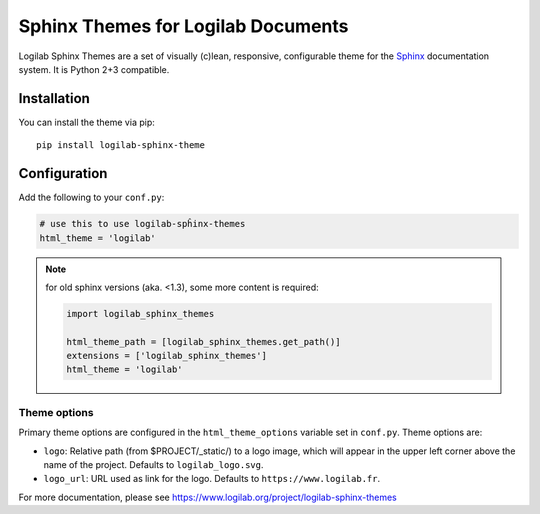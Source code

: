 =====================================
 Sphinx Themes for Logilab Documents
=====================================

Logilab Sphinx Themes are a set of visually (c)lean, responsive, configurable
theme for the Sphinx_ documentation system. It is Python 2+3 compatible.

Installation
============

You can install the theme via pip::

  pip install logilab-sphinx-theme


Configuration
=============

Add the following to your ``conf.py``:

.. code-block:: python

   # use this to use logilab-spĥinx-themes
   html_theme = 'logilab'

.. Note:: for old sphinx versions (aka. <1.3), some more content is required:

   .. code-block:: python

      import logilab_sphinx_themes

      html_theme_path = [logilab_sphinx_themes.get_path()]
      extensions = ['logilab_sphinx_themes']
      html_theme = 'logilab'

Theme options
-------------

Primary theme options are configured in the ``html_theme_options`` variable
set in ``conf.py``. Theme options are:

- ``logo``: Relative path (from $PROJECT/_static/) to a logo image, which will
  appear in the upper left corner above the name of the project. Defaults to
  ``logilab_logo.svg``.

- ``logo_url``: URL used as link for the logo. Defaults to
  ``https://www.logilab.fr``.




For more documentation, please see
https://www.logilab.org/project/logilab-sphinx-themes

.. _Sphinx: http://www.sphinx-doc.org

